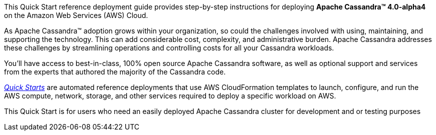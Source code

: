 This Quick Start reference deployment guide provides step-by-step instructions for deploying **Apache Cassandra(TM) 4.0-alpha4** on the Amazon Web Services (AWS) Cloud.

As Apache Cassandra™ adoption grows within your organization, so could the challenges involved with using, maintaining, and supporting the technology. This can add considerable cost, complexity, and administrative burden. Apache Cassandra addresses these challenges by streamlining operations and controlling costs for all your Cassandra workloads.

You’ll have access to best-in-class, 100% open source Apache Cassandra software, as well as optional support and services from the experts that authored the majority of the Cassandra code.

https://aws.amazon.com/quickstart/?quickstart-all.q=datastax[_Quick Starts_] are automated reference deployments that use AWS CloudFormation templates to launch, configure, and run the AWS compute, network, storage, and other services required to deploy a specific workload on AWS.

This Quick Start is for users who need an easily deployed Apache Cassandra cluster for development and or testing purposes
